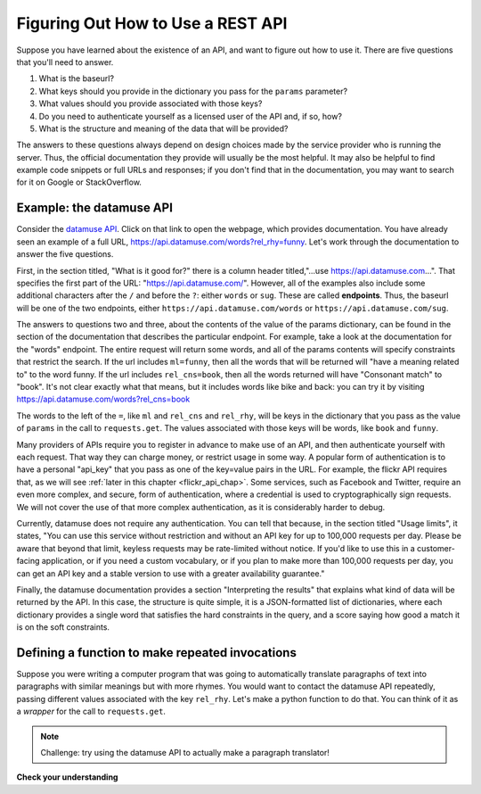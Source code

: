 ..  Copyright (C)  Paul Resnick.  Permission is granted to copy, distribute
    and/or modify this document under the terms of the GNU Free Documentation
    License, Version 1.3 or any later version published by the Free Software
    Foundation; with Invariant Sections being Forward, Prefaces, and
    Contributor List, no Front-Cover Texts, and no Back-Cover Texts.  A copy of
    the license is included in the section entitled "GNU Free Documentation
    License".

.. qnum::
   :prefix: requests-8-
   :start: 1

.. _RESTAPI_documentation_chap:

Figuring Out How to Use a REST API
==================================

Suppose you have learned about the existence of an API, and want to figure out how to use it. There are five questions that you'll need to answer.

1. What is the baseurl?
2. What keys should you provide in the dictionary you pass for the ``params`` parameter?
3. What values should you provide associated with those keys?
4. Do you need to authenticate yourself as a licensed user of the API and, if so, how?
5. What is the structure and meaning of the data that will be provided?

The answers to these questions always depend on design choices made by the service provider who is running the server. Thus, the official documentation they provide will usually be the most helpful. It may also be helpful to find example code snippets or full URLs and responses; if you don't find that in the documentation, you may want to search for it on Google or StackOverflow.

Example: the datamuse API
-------------------------

Consider the `datamuse API <https://www.datamuse.com/api/>`_. Click on that link to open the webpage, which provides documentation. You have already seen an example of a full URL, `<https://api.datamuse.com/words?rel_rhy=funny>`_. Let's work through the documentation to answer the five questions.

First, in the section titled, "What is it good for?" there is a column header titled,"...use https://api.datamuse.com…". That specifies the first part of the URL: "https://api.datamuse.com/". However, all of the examples also include some additional characters after the ``/`` and before the ``?``: either ``words`` or ``sug``. These are called **endpoints**. Thus, the baseurl will be one of the two endpoints, either ``https://api.datamuse.com/words`` or ``https://api.datamuse.com/sug``.

The answers to questions two and three, about the contents of the value of the params dictionary, can be found in the section of the documentation that describes the particular endpoint. For example, take a look at the documentation for the "words" endpoint. The entire request will return some words, and all of the params contents will specify constraints that restrict the search. If the url includes ``ml=funny``, then all the words that will be returned will "have a meaning related to" to the word funny. If the url includes ``rel_cns=book``, then all the words returned will have "Consonant match" to "book". It's not clear exactly what that means, but it includes words like bike and back: you can try it by visiting `<https://api.datamuse.com/words?rel_cns=book>`_

The words to the left of the ``=``, like ``ml`` and ``rel_cns`` and ``rel_rhy``, will be keys in the dictionary that you pass as the value of ``params`` in the call to ``requests.get``. The values associated with those keys will be words, like ``book`` and ``funny``.

Many providers of APIs require you to register in advance to make use of an API, and then authenticate yourself with each request. That way they can charge money, or restrict usage in some way. A popular form of authentication is to have a personal "api_key" that you pass as one of the key=value pairs in the URL. For example, the flickr API requires that, as we will see :ref:`later in this chapter <flickr_api_chap>`. Some services, such as Facebook and Twitter, require an even more complex, and secure, form of authentication, where a credential is used to cryptographically sign requests. We will not cover the use of that more complex authentication, as it is considerably harder to debug.

Currently, datamuse does not require any authentication. You can tell that because, in the section titled "Usage limits", it states, "You can use this service without restriction and without an API key for up to 100,000 requests per day. Please be aware that beyond that limit, keyless requests may be rate-limited without notice. If you'd like to use this in a customer-facing application, or if you need a custom vocabulary, or if you plan to make more than 100,000 requests per day, you can get an API key and a stable version to use with a greater availability guarantee."

Finally, the datamuse documentation provides a section "Interpreting the results" that explains what kind of data will be returned by the API. In this case, the structure is quite simple, it is a JSON-formatted list of dictionaries, where each dictionary provides a single word that satisfies the hard constraints in the query, and a score saying how good a match it is on the soft constraints.

Defining a function to make repeated invocations
------------------------------------------------

Suppose you were writing a computer program that was going to automatically translate paragraphs of text into paragraphs with similar meanings but with more rhymes. You would want to contact the datamuse API repeatedly, passing different values associated with the key ``rel_rhy``. Let's make a python function to do that. You can think of it as a *wrapper* for the call to ``requests.get``.

.. activecode:: ac200_3_1
    :nocodelens:

    # import statements for necessary Python modules
    import requests

    def get_rhymes(word):
        baseurl = "https://api.datamuse.com/words"
        params_diction = {} # Set up an empty dictionary for query parameters
        params_diction["rel_rhy"] = word
        params_diction["max"] = "3" # get at most 3 results
        resp = requests.get(baseurl, params=params_diction)
        # return the top three words
        word_ds = resp.json()
        return [d['word'] for d in word_ds]
        return resp.json() # Return a python object (a list of dictionaries in this case)

    print(get_rhymes("funny"))

.. note::

    Challenge: try using the datamuse API to actually make a paragraph translator!


**Check your understanding**

.. mchoice:: question400_6_1
   :practice: T
   :answer_a: Because that means you have to write less repeated code if you want to make a request to the same API more than once in the same program.
   :answer_b: Because writing functions to complete a complex process in your code makes it easier to read and easier to fix later.
   :answer_c: Because a lot of things stay the same among different requests to the same API.
   :answer_d: Because it's the only way to make a request to a REST API for data!
   :feedback_a: See the functions chapter for more info on this!
   :feedback_b: Definitely.
   :feedback_c: Yes, many things are the same between different requests. For example, the base URL is often the same, but perhaps you want a query parameter to have a different value for a new request. A function can help with that.
   :feedback_d: Check out other parts of this chapter -- you can certainly write code to request data from a REST API without writing a function, but if you have to do it multiple times, it may be less neat and may become a pain for you as the programmer!
   :multiple_answers:
   :correct: a,b,c

   Why would you define a function in order to make a request to a REST API for data?
